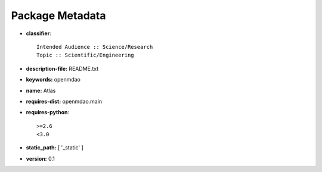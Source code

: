 
================
Package Metadata
================

- **classifier**:: 

    Intended Audience :: Science/Research
    Topic :: Scientific/Engineering

- **description-file:** README.txt

- **keywords:** openmdao

- **name:** Atlas

- **requires-dist:** openmdao.main

- **requires-python**:: 

    >=2.6
    <3.0

- **static_path:** [ '_static' ]

- **version:** 0.1

